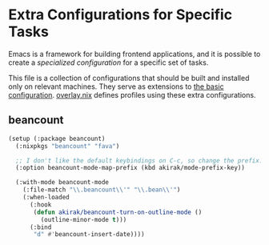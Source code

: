 * Extra Configurations for Specific Tasks
Emacs is a framework for building frontend applications, and it is possible to create a /specialized configuration/ for a specific set of tasks.

This file is a collection of configurations that should be built and installed only on relevant machines.
They serve as extensions to [[file:emacs-config.org][the basic configuration]]. [[file:overlay.nix][overlay.nix]] defines profiles using these extra configurations.
** beancount
#+begin_src emacs-lisp
  (setup (:package beancount)
    (:nixpkgs "beancount" "fava")
  
    ;; I don't like the default keybindings on C-c, so change the prefix.
    (:option beancount-mode-map-prefix (kbd akirak/mode-prefix-key))
  
    (:with-mode beancount-mode
      (:file-match "\\.beancount\\'" "\\.bean\\'")
      (:when-loaded
        (:hook
         (defun akirak/beancount-turn-on-outline-mode ()
           (outline-minor-mode t)))
        (:bind
         "d" #'beancount-insert-date))))
#+end_src
